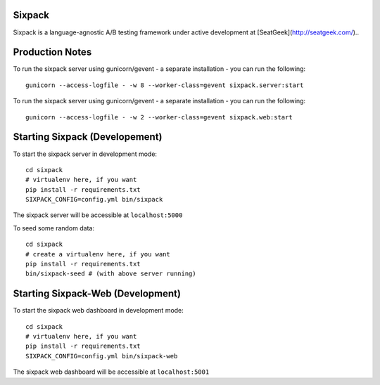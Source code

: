 Sixpack
=======

.. image:: https://travis-ci.org/seatgeek/sixpack.png?branch=master
        :target: https://travis-ci.org/seatgeek/sixpack

Sixpack is a language-agnostic A/B testing framework under active development at [SeatGeek](http://seatgeek.com/)..

Production Notes
================

To run the sixpack server using gunicorn/gevent - a separate installation - you can run the following::

    gunicorn --access-logfile - -w 8 --worker-class=gevent sixpack.server:start

To run the sixpack server using gunicorn/gevent - a separate installation - you can run the following::

    gunicorn --access-logfile - -w 2 --worker-class=gevent sixpack.web:start

Starting Sixpack (Developement)
===============================

To start the sixpack server in development mode::

    cd sixpack
    # virtualenv here, if you want
    pip install -r requirements.txt
    SIXPACK_CONFIG=config.yml bin/sixpack

The sixpack server will be accessible at ``localhost:5000``

To seed some random data::

    cd sixpack
    # create a virtualenv here, if you want
    pip install -r requirements.txt
    bin/sixpack-seed # (with above server running)

Starting Sixpack-Web (Development)
==================================

To start the sixpack web dashboard in development mode::

    cd sixpack
    # virtualenv here, if you want
    pip install -r requirements.txt
    SIXPACK_CONFIG=config.yml bin/sixpack-web


The sixpack web dashboard will be accessible at ``localhost:5001``

